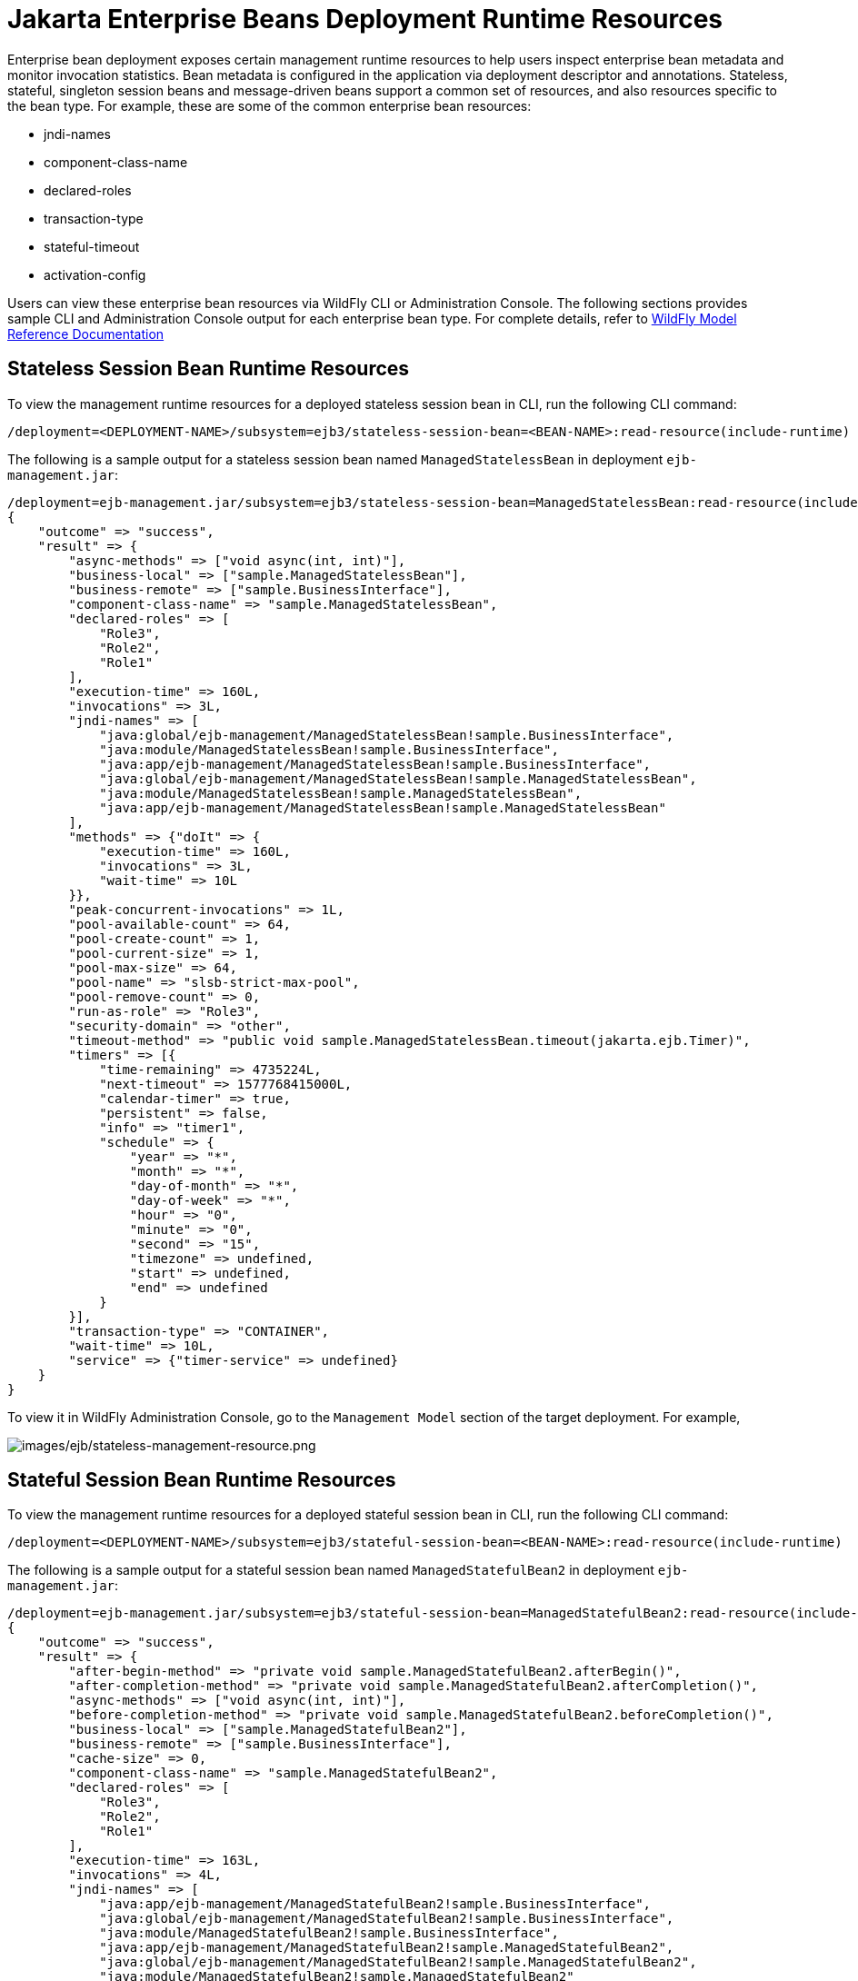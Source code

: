 [[Jakarta_Enterprise_Beans_Deployment_Runtime_Resources]]
= Jakarta Enterprise Beans Deployment Runtime Resources

ifdef::env-github[]
:tip-caption: :bulb:
:note-caption: :information_source:
:important-caption: :heavy_exclamation_mark:
:caution-caption: :fire:
:warning-caption: :warning:
endif::[]

Enterprise bean deployment exposes certain management runtime resources to help users inspect enterprise bean metadata
and monitor invocation statistics. Bean metadata is configured in the application via deployment descriptor and
annotations. Stateless, stateful, singleton session beans and message-driven beans support a common set of resources,
and also resources specific to the bean type. For example, these are some of the common enterprise bean resources:

* jndi-names
* component-class-name
* declared-roles
* transaction-type
* stateful-timeout
* activation-config

Users can view these enterprise bean resources via WildFly CLI or Administration Console. The following sections
provides sample CLI and Administration Console output for each enterprise bean type. For complete details, refer to
https://wildscribe.github.io/[WildFly Model Reference Documentation]

[[Stateless_Session_Bean_Runtime_Resources]]
== Stateless Session Bean Runtime Resources

To view the management runtime resources for a deployed stateless session bean in CLI, run the following CLI command:

[source]
/deployment=<DEPLOYMENT-NAME>/subsystem=ejb3/stateless-session-bean=<BEAN-NAME>:read-resource(include-runtime)

The following is a sample output for a stateless session bean named `ManagedStatelessBean` in deployment `ejb-management.jar`:

[source]
/deployment=ejb-management.jar/subsystem=ejb3/stateless-session-bean=ManagedStatelessBean:read-resource(include-runtime)
{
    "outcome" => "success",
    "result" => {
        "async-methods" => ["void async(int, int)"],
        "business-local" => ["sample.ManagedStatelessBean"],
        "business-remote" => ["sample.BusinessInterface"],
        "component-class-name" => "sample.ManagedStatelessBean",
        "declared-roles" => [
            "Role3",
            "Role2",
            "Role1"
        ],
        "execution-time" => 160L,
        "invocations" => 3L,
        "jndi-names" => [
            "java:global/ejb-management/ManagedStatelessBean!sample.BusinessInterface",
            "java:module/ManagedStatelessBean!sample.BusinessInterface",
            "java:app/ejb-management/ManagedStatelessBean!sample.BusinessInterface",
            "java:global/ejb-management/ManagedStatelessBean!sample.ManagedStatelessBean",
            "java:module/ManagedStatelessBean!sample.ManagedStatelessBean",
            "java:app/ejb-management/ManagedStatelessBean!sample.ManagedStatelessBean"
        ],
        "methods" => {"doIt" => {
            "execution-time" => 160L,
            "invocations" => 3L,
            "wait-time" => 10L
        }},
        "peak-concurrent-invocations" => 1L,
        "pool-available-count" => 64,
        "pool-create-count" => 1,
        "pool-current-size" => 1,
        "pool-max-size" => 64,
        "pool-name" => "slsb-strict-max-pool",
        "pool-remove-count" => 0,
        "run-as-role" => "Role3",
        "security-domain" => "other",
        "timeout-method" => "public void sample.ManagedStatelessBean.timeout(jakarta.ejb.Timer)",
        "timers" => [{
            "time-remaining" => 4735224L,
            "next-timeout" => 1577768415000L,
            "calendar-timer" => true,
            "persistent" => false,
            "info" => "timer1",
            "schedule" => {
                "year" => "*",
                "month" => "*",
                "day-of-month" => "*",
                "day-of-week" => "*",
                "hour" => "0",
                "minute" => "0",
                "second" => "15",
                "timezone" => undefined,
                "start" => undefined,
                "end" => undefined
            }
        }],
        "transaction-type" => "CONTAINER",
        "wait-time" => 10L,
        "service" => {"timer-service" => undefined}
    }
}

To view it in WildFly Administration Console, go to the `Management Model` section of the target deployment. For example,

image:ejb/stateless-management-resource.png[images/ejb/stateless-management-resource.png]

[[Stateful_Session_Bean_Runtime_Resources]]
== Stateful Session Bean Runtime Resources

To view the management runtime resources for a deployed stateful session bean in CLI, run the following CLI command:

[source]
/deployment=<DEPLOYMENT-NAME>/subsystem=ejb3/stateful-session-bean=<BEAN-NAME>:read-resource(include-runtime)

The following is a sample output for a stateful session bean named `ManagedStatefulBean2` in deployment `ejb-management.jar`:

[source]
/deployment=ejb-management.jar/subsystem=ejb3/stateful-session-bean=ManagedStatefulBean2:read-resource(include-runtime)
{
    "outcome" => "success",
    "result" => {
        "after-begin-method" => "private void sample.ManagedStatefulBean2.afterBegin()",
        "after-completion-method" => "private void sample.ManagedStatefulBean2.afterCompletion()",
        "async-methods" => ["void async(int, int)"],
        "before-completion-method" => "private void sample.ManagedStatefulBean2.beforeCompletion()",
        "business-local" => ["sample.ManagedStatefulBean2"],
        "business-remote" => ["sample.BusinessInterface"],
        "cache-size" => 0,
        "component-class-name" => "sample.ManagedStatefulBean2",
        "declared-roles" => [
            "Role3",
            "Role2",
            "Role1"
        ],
        "execution-time" => 163L,
        "invocations" => 4L,
        "jndi-names" => [
            "java:app/ejb-management/ManagedStatefulBean2!sample.BusinessInterface",
            "java:global/ejb-management/ManagedStatefulBean2!sample.BusinessInterface",
            "java:module/ManagedStatefulBean2!sample.BusinessInterface",
            "java:app/ejb-management/ManagedStatefulBean2!sample.ManagedStatefulBean2",
            "java:global/ejb-management/ManagedStatefulBean2!sample.ManagedStatefulBean2",
            "java:module/ManagedStatefulBean2!sample.ManagedStatefulBean2"
        ],
        "methods" => {
            "doIt" => {
                "execution-time" => 163L,
                "invocations" => 3L,
                "wait-time" => 3L
            },
            "remove" => {
                "execution-time" => 0L,
                "invocations" => 1L,
                "wait-time" => 1L
            }
        },
        "passivated-count" => 0,
        "passivation-capable" => false,
        "peak-concurrent-invocations" => 1L,
        "remove-methods" => [
            {
                "bean-method" => "void remove()",
                "retain-if-exception" => false
            },
            {
                "bean-method" => "void removeTrue()",
                "retain-if-exception" => true
            },
            {
                "bean-method" => "void removeFalse()",
                "retain-if-exception" => false
            }
        ],
        "run-as-role" => "Role3",
        "security-domain" => "other",
        "stateful-timeout" => "2 HOURS",
        "total-size" => 0,
        "transaction-type" => "BEAN",
        "wait-time" => 4L,
        "service" => undefined
    }
}

To view it in WildFly Administration Console, go to the `Management Model` section of the target deployment. For example,

image:ejb/stateful-management-resource.png[images/ejb/stateful-management-resource.png]

[[Singleton_Bean_Runtime_Resources]]
== Singleton Bean Runtime Resources

To view the management runtime resources for a deployed singleton bean in CLI, run the following CLI command:

[source]
/deployment=<DEPLOYMENT-NAME>/subsystem=ejb3/singleton-bean=<BEAN-NAME>:read-resource(include-runtime)

The following is a sample output for a singleton bean named `ManagedSingletonBean` in deployment `ejb-management.jar`:

[source]
/deployment=ejb-management.jar/subsystem=ejb3/singleton-bean=ManagedSingletonBean:read-resource(include-runtime)
{
    "outcome" => "success",
    "result" => {
        "async-methods" => ["void async(int, int)"],
        "business-local" => ["sample.ManagedSingletonBean"],
        "business-remote" => ["sample.BusinessInterface"],
        "component-class-name" => "sample.ManagedSingletonBean",
        "concurrency-management-type" => undefined,
        "declared-roles" => [
            "Role3",
            "Role2",
            "Role1"
        ],
        "depends-on" => undefined,
        "execution-time" => 156L,
        "init-on-startup" => false,
        "invocations" => 3L,
        "jndi-names" => [
            "java:module/ManagedSingletonBean!sample.ManagedSingletonBean",
            "java:global/ejb-management/ManagedSingletonBean!sample.ManagedSingletonBean",
            "java:app/ejb-management/ManagedSingletonBean!sample.ManagedSingletonBean",
            "java:app/ejb-management/ManagedSingletonBean!sample.BusinessInterface",
            "java:global/ejb-management/ManagedSingletonBean!sample.BusinessInterface",
            "java:module/ManagedSingletonBean!sample.BusinessInterface"
        ],
        "methods" => {"doIt" => {
            "execution-time" => 156L,
            "invocations" => 3L,
            "wait-time" => 0L
        }},
        "peak-concurrent-invocations" => 1L,
        "run-as-role" => "Role3",
        "security-domain" => "other",
        "timeout-method" => "public void sample.ManagedSingletonBean.timeout(jakarta.ejb.Timer)",
        "timers" => [{
            "time-remaining" => 4304279L,
            "next-timeout" => 1577768415000L,
            "calendar-timer" => true,
            "persistent" => false,
            "info" => "timer1",
            "schedule" => {
                "year" => "*",
                "month" => "*",
                "day-of-month" => "*",
                "day-of-week" => "*",
                "hour" => "0",
                "minute" => "0",
                "second" => "15",
                "timezone" => undefined,
                "start" => undefined,
                "end" => undefined
            }
        }],
        "transaction-type" => "CONTAINER",
        "wait-time" => 0L,
        "service" => {"timer-service" => undefined}
    }
}

To view it in WildFly Administration Console, go to the `Management Model` section of the target deployment. For example,

image:ejb/singleton-management-resource.png[images/ejb/singleton-management-resource.png]

[[Message_Driven_Bean_Runtime_Resources]]
== Message-driven Bean Runtime Resources

To view the management runtime resources for a deployed message-driven bean in CLI, run the following CLI command:

[source]
/deployment=<DEPLOYMENT-NAME>/subsystem=ejb3/message-driven-bean=<BEAN-NAME>:read-resource(include-runtime)

The following is a sample output for a message-driven bean named `ManagedMDB` in deployment `ejb-management.jar`:

[source]
/deployment=ejb-management.jar/subsystem=ejb3/message-driven-bean=ManagedMDB:read-resource(include-runtime)
{
    "outcome" => "success",
    "result" => {
        "activation-config" => [
            ("destinationType" => "jakarta.jms.Queue"),
            ("destination" => "java:/queue/ManagedMDB-queue")
        ],
        "component-class-name" => "sample.ManagedMDB",
        "declared-roles" => [
            "Role3",
            "Role2",
            "Role1"
        ],
        "delivery-active" => true,
        "execution-time" => 0L,
        "invocations" => 0L,
        "message-destination-link" => undefined,
        "message-destination-type" => undefined,
        "messaging-type" => "jakarta.jms.MessageListener",
        "methods" => {},
        "peak-concurrent-invocations" => 0L,
        "pool-available-count" => 16,
        "pool-create-count" => 0,
        "pool-current-size" => 0,
        "pool-max-size" => 16,
        "pool-name" => "mdb-strict-max-pool",
        "pool-remove-count" => 0,
        "run-as-role" => "Role3",
        "security-domain" => "other",
        "timeout-method" => "public void sample.ManagedMDB.timeout(jakarta.ejb.Timer)",
        "timers" => [{
            "time-remaining" => 4213581L,
            "next-timeout" => 1577768415000L,
            "calendar-timer" => true,
            "persistent" => false,
            "info" => "timer1",
            "schedule" => {
                "year" => "*",
                "month" => "*",
                "day-of-month" => "*",
                "day-of-week" => "*",
                "hour" => "0",
                "minute" => "0",
                "second" => "15",
                "timezone" => undefined,
                "start" => undefined,
                "end" => undefined
            }
        }],
        "transaction-type" => "CONTAINER",
        "wait-time" => 0L,
        "service" => {"timer-service" => undefined}
    }
}

To view it in WildFly Administration Console, go to the `Management Model` section of the target deployment. For example,

image:ejb/mdb-management-resource.png[images/ejb/mdb-management-resource.png]
